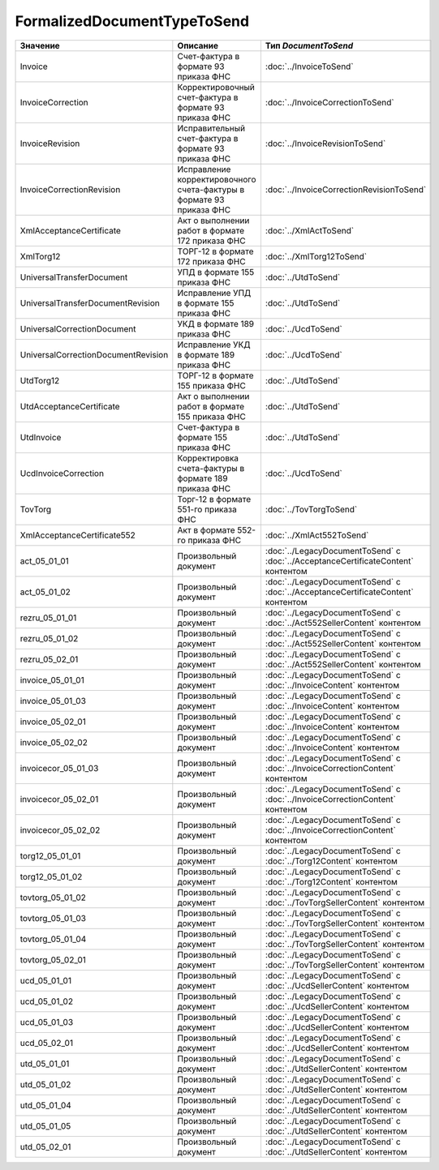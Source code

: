 FormalizedDocumentTypeToSend
============================


=================================== ==================================================================== =================================================================================
Значение                            Описание                                                             Тип *DocumentToSend*
=================================== ==================================================================== =================================================================================
Invoice                             Счет-фактура в формате 93 приказа ФНС                                :doc:`../InvoiceToSend`
InvoiceCorrection                   Корректировочный счет-фактура в формате 93 приказа ФНС               :doc:`../InvoiceCorrectionToSend`
InvoiceRevision                     Исправительный счет-фактура в формате 93 приказа ФНС                 :doc:`../InvoiceRevisionToSend`
InvoiceCorrectionRevision           Исправление корректировочного счета-фактуры в формате 93 приказа ФНС :doc:`../InvoiceCorrectionRevisionToSend`
XmlAcceptanceCertificate            Акт о выполнении работ в формате 172 приказа ФНС                     :doc:`../XmlActToSend`
XmlTorg12                           ТОРГ-12 в формате 172 приказа ФНС                                    :doc:`../XmlTorg12ToSend`
UniversalTransferDocument           УПД в формате 155 приказа ФНС                                        :doc:`../UtdToSend`
UniversalTransferDocumentRevision   Исправление УПД в формате 155 приказа ФНС                            :doc:`../UtdToSend`
UniversalCorrectionDocument         УКД в формате 189 приказа ФНС                                        :doc:`../UcdToSend`
UniversalCorrectionDocumentRevision Исправление УКД в формате 189 приказа ФНС                            :doc:`../UcdToSend`
UtdTorg12                           ТОРГ-12 в формате 155 приказа ФНС                                    :doc:`../UtdToSend`
UtdAcceptanceCertificate            Акт о выполнении работ в формате 155 приказа ФНС                     :doc:`../UtdToSend`
UtdInvoice                          Счет-фактура в формате 155 приказа ФНС                               :doc:`../UtdToSend`
UcdInvoiceCorrection                Корректировка счета-фактуры в формате 189 приказа ФНС                :doc:`../UcdToSend`
TovTorg                             Торг-12 в формате 551-го приказа ФНС                                 :doc:`../TovTorgToSend`
XmlAcceptanceCertificate552         Акт в формате 552-го приказа ФНС                                     :doc:`../XmlAct552ToSend`
act_05_01_01                        Произвольный документ                                                :doc:`../LegacyDocumentToSend` с :doc:`../AcceptanceCertificateContent` контентом
act_05_01_02                        Произвольный документ                                                :doc:`../LegacyDocumentToSend` с :doc:`../AcceptanceCertificateContent` контентом
rezru_05_01_01                      Произвольный документ                                                :doc:`../LegacyDocumentToSend` с :doc:`../Act552SellerContent` контентом
rezru_05_01_02                      Произвольный документ                                                :doc:`../LegacyDocumentToSend` с :doc:`../Act552SellerContent` контентом
rezru_05_02_01                      Произвольный документ                                                :doc:`../LegacyDocumentToSend` с :doc:`../Act552SellerContent` контентом
invoice_05_01_01                    Произвольный документ                                                :doc:`../LegacyDocumentToSend` с :doc:`../InvoiceContent` контентом
invoice_05_01_03                    Произвольный документ                                                :doc:`../LegacyDocumentToSend` с :doc:`../InvoiceContent` контентом
invoice_05_02_01                    Произвольный документ                                                :doc:`../LegacyDocumentToSend` с :doc:`../InvoiceContent` контентом
invoice_05_02_02                    Произвольный документ                                                :doc:`../LegacyDocumentToSend` с :doc:`../InvoiceContent` контентом
invoicecor_05_01_03                 Произвольный документ                                                :doc:`../LegacyDocumentToSend` с :doc:`../InvoiceCorrectionContent` контентом
invoicecor_05_02_01                 Произвольный документ                                                :doc:`../LegacyDocumentToSend` с :doc:`../InvoiceCorrectionContent` контентом
invoicecor_05_02_02                 Произвольный документ                                                :doc:`../LegacyDocumentToSend` с :doc:`../InvoiceCorrectionContent` контентом
torg12_05_01_01                     Произвольный документ                                                :doc:`../LegacyDocumentToSend` с :doc:`../Torg12Content` контентом
torg12_05_01_02                     Произвольный документ                                                :doc:`../LegacyDocumentToSend` с :doc:`../Torg12Content` контентом
tovtorg_05_01_02                    Произвольный документ                                                :doc:`../LegacyDocumentToSend` с :doc:`../TovTorgSellerContent` контентом
tovtorg_05_01_03                    Произвольный документ                                                :doc:`../LegacyDocumentToSend` с :doc:`../TovTorgSellerContent` контентом
tovtorg_05_01_04                    Произвольный документ                                                :doc:`../LegacyDocumentToSend` с :doc:`../TovTorgSellerContent` контентом
tovtorg_05_02_01                    Произвольный документ                                                :doc:`../LegacyDocumentToSend` с :doc:`../TovTorgSellerContent` контентом
ucd_05_01_01                        Произвольный документ                                                :doc:`../LegacyDocumentToSend` с :doc:`../UcdSellerContent` контентом
ucd_05_01_02                        Произвольный документ                                                :doc:`../LegacyDocumentToSend` с :doc:`../UcdSellerContent` контентом
ucd_05_01_03                        Произвольный документ                                                :doc:`../LegacyDocumentToSend` с :doc:`../UcdSellerContent` контентом
ucd_05_02_01                        Произвольный документ                                                :doc:`../LegacyDocumentToSend` с :doc:`../UcdSellerContent` контентом
utd_05_01_01                        Произвольный документ                                                :doc:`../LegacyDocumentToSend` с :doc:`../UtdSellerContent` контентом
utd_05_01_02                        Произвольный документ                                                :doc:`../LegacyDocumentToSend` с :doc:`../UtdSellerContent` контентом
utd_05_01_04                        Произвольный документ                                                :doc:`../LegacyDocumentToSend` с :doc:`../UtdSellerContent` контентом
utd_05_01_05                        Произвольный документ                                                :doc:`../LegacyDocumentToSend` с :doc:`../UtdSellerContent` контентом
utd_05_02_01                        Произвольный документ                                                :doc:`../LegacyDocumentToSend` с :doc:`../UtdSellerContent` контентом
=================================== ==================================================================== =================================================================================
